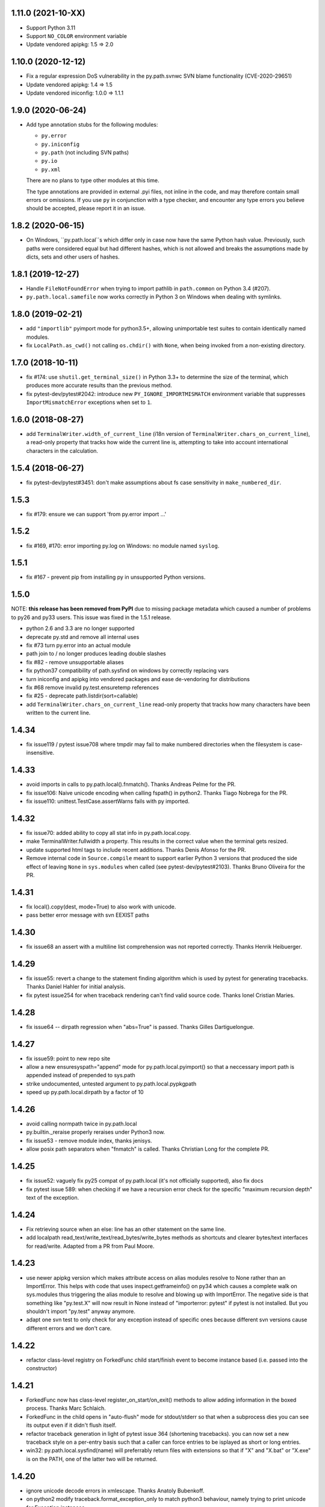1.11.0 (2021-10-XX)
===================

- Support Python 3.11
- Support ``NO_COLOR`` environment variable
- Update vendored apipkg: 1.5 => 2.0

1.10.0 (2020-12-12)
===================

- Fix a regular expression DoS vulnerability in the py.path.svnwc SVN blame functionality (CVE-2020-29651)
- Update vendored apipkg: 1.4 => 1.5
- Update vendored iniconfig: 1.0.0 => 1.1.1

1.9.0 (2020-06-24)
==================

- Add type annotation stubs for the following modules:

  * ``py.error``
  * ``py.iniconfig``
  * ``py.path`` (not including SVN paths)
  * ``py.io``
  * ``py.xml``

  There are no plans to type other modules at this time.

  The type annotations are provided in external .pyi files, not inline in the
  code, and may therefore contain small errors or omissions. If you use ``py``
  in conjunction with a type checker, and encounter any type errors you believe
  should be accepted, please report it in an issue.

1.8.2 (2020-06-15)
==================

- On Windows, ``py.path.local``s which differ only in case now have the same
  Python hash value. Previously, such paths were considered equal but had
  different hashes, which is not allowed and breaks the assumptions made by
  dicts, sets and other users of hashes.

1.8.1 (2019-12-27)
==================

- Handle ``FileNotFoundError`` when trying to import pathlib in ``path.common``
  on Python 3.4 (#207).

- ``py.path.local.samefile`` now works correctly in Python 3 on Windows when dealing with symlinks.

1.8.0 (2019-02-21)
==================

- add ``"importlib"`` pyimport mode for python3.5+, allowing unimportable test suites
  to contain identically named modules.

- fix ``LocalPath.as_cwd()`` not calling ``os.chdir()`` with ``None``, when
  being invoked from a non-existing directory.


1.7.0 (2018-10-11)
==================

- fix #174: use ``shutil.get_terminal_size()`` in Python 3.3+ to determine the size of the
  terminal, which produces more accurate results than the previous method.

- fix pytest-dev/pytest#2042: introduce new ``PY_IGNORE_IMPORTMISMATCH`` environment variable
  that suppresses ``ImportMismatchError`` exceptions when set to ``1``.


1.6.0 (2018-08-27)
==================

- add ``TerminalWriter.width_of_current_line`` (i18n version of
  ``TerminalWriter.chars_on_current_line``), a read-only property
  that tracks how wide the current line is, attempting to take
  into account international characters in the calculation.

1.5.4 (2018-06-27)
==================

- fix pytest-dev/pytest#3451: don't make assumptions about fs case sensitivity
  in ``make_numbered_dir``.

1.5.3
=====

- fix #179: ensure we can support 'from py.error import ...'

1.5.2
=====

- fix #169, #170: error importing py.log on Windows: no module named ``syslog``.

1.5.1
=====

- fix #167 - prevent pip from installing py in unsupported Python versions.

1.5.0
=====

NOTE: **this release has been removed from PyPI** due to missing package
metadata which caused a number of problems to py26 and py33 users.
This issue was fixed in the 1.5.1 release.

- python 2.6 and 3.3 are no longer supported
- deprecate py.std and remove all internal uses
- fix #73 turn py.error into an actual module
- path join to / no longer produces leading double slashes
- fix #82 - remove unsupportable aliases
- fix python37 compatibility of path.sysfind on windows by correctly replacing vars
- turn iniconfig and apipkg into vendored packages and ease de-vendoring for distributions
- fix #68 remove invalid py.test.ensuretemp references
- fix #25 - deprecate path.listdir(sort=callable)
- add ``TerminalWriter.chars_on_current_line`` read-only property that tracks how many characters
  have been written to the current line.

1.4.34
====================================================================

- fix issue119 / pytest issue708 where tmpdir may fail to make numbered directories
  when the filesystem is case-insensitive.

1.4.33
====================================================================

- avoid imports in calls to py.path.local().fnmatch(). Thanks Andreas Pelme for
  the PR.

- fix issue106: Naive unicode encoding when calling fspath() in python2. Thanks Tiago Nobrega for the PR.

- fix issue110: unittest.TestCase.assertWarns fails with py imported.

1.4.32
====================================================================

- fix issue70: added ability to copy all stat info in py.path.local.copy.

- make TerminalWriter.fullwidth a property.  This results in the correct
  value when the terminal gets resized.

- update supported html tags to include recent additions.
  Thanks Denis Afonso for the PR.

- Remove internal code in ``Source.compile`` meant to support earlier Python 3 versions that produced the side effect
  of leaving ``None`` in ``sys.modules`` when called (see pytest-dev/pytest#2103).
  Thanks Bruno Oliveira for the PR.

1.4.31
==================================================

- fix local().copy(dest, mode=True) to also work
  with unicode.

- pass better error message with svn EEXIST paths

1.4.30
==================================================

- fix issue68 an assert with a  multiline list comprehension
  was not reported correctly. Thanks Henrik Heibuerger.


1.4.29
==================================================

- fix issue55: revert a change to the statement finding algorithm
  which is used by pytest for generating tracebacks.
  Thanks Daniel Hahler for initial analysis.

- fix pytest issue254 for when traceback rendering can't
  find valid source code.  Thanks Ionel Cristian Maries.


1.4.28
==================================================

- fix issue64 -- dirpath regression when "abs=True" is passed.
  Thanks Gilles Dartiguelongue.

1.4.27
==================================================

- fix issue59: point to new repo site

- allow a new ensuresyspath="append" mode for py.path.local.pyimport()
  so that a neccessary import path is appended instead of prepended to
  sys.path

- strike undocumented, untested argument to py.path.local.pypkgpath

- speed up py.path.local.dirpath by a factor of 10

1.4.26
==================================================

- avoid calling normpath twice in py.path.local

- py.builtin._reraise properly reraises under Python3 now.

- fix issue53 - remove module index, thanks jenisys.

- allow posix path separators when "fnmatch" is called.
  Thanks Christian Long for the complete PR.

1.4.25
==================================================

- fix issue52: vaguely fix py25 compat of py.path.local (it's not
  officially supported), also fix docs

- fix pytest issue 589: when checking if we have a recursion error
  check for the specific "maximum recursion depth" text of the exception.

1.4.24
==================================================

- Fix retrieving source when an else: line has an other statement on
  the same line.

- add localpath read_text/write_text/read_bytes/write_bytes methods
  as shortcuts and clearer bytes/text interfaces for read/write.
  Adapted from a PR from Paul Moore.


1.4.23
==================================================

- use newer apipkg version which makes attribute access on
  alias modules resolve to None rather than an ImportError.
  This helps with code that uses inspect.getframeinfo()
  on py34 which causes a complete walk on sys.modules
  thus triggering the alias module to resolve and blowing
  up with ImportError.  The negative side is that something
  like "py.test.X" will now result in None instead of "importerror: pytest"
  if pytest is not installed.  But you shouldn't import "py.test"
  anyway anymore.

- adapt one svn test to only check for any exception instead
  of specific ones because different svn versions cause different
  errors and we don't care.


1.4.22
==================================================

- refactor class-level registry on ForkedFunc child start/finish
  event to become instance based (i.e. passed into the constructor)

1.4.21
==================================================

- ForkedFunc now has class-level register_on_start/on_exit()
  methods to allow adding information in the boxed process.
  Thanks Marc Schlaich.

- ForkedFunc in the child opens in "auto-flush" mode for
  stdout/stderr so that when a subprocess dies you can see
  its output even if it didn't flush itself.

- refactor traceback generation in light of pytest issue 364
  (shortening tracebacks).   you can now set a new traceback style
  on a per-entry basis such that a caller can force entries to be
  isplayed as short or long entries.

- win32: py.path.local.sysfind(name) will preferrably return files with
  extensions so that if "X" and "X.bat" or "X.exe" is on the PATH,
  one of the latter two will be returned.

1.4.20
==================================================

- ignore unicode decode errors in xmlescape.  Thanks Anatoly Bubenkoff.

- on python2 modify traceback.format_exception_only to match python3
  behaviour, namely trying to print unicode for Exception instances

- use a safer way for serializing exception reports (helps to fix
  pytest issue413)

Changes between 1.4.18 and 1.4.19
==================================================

- merge in apipkg fixes

- some micro-optimizations in py/_code/code.py for speeding
  up pytest runs.  Thanks Alex Gaynor for initiative.

- check PY_COLORS=1 or PY_COLORS=0 to force coloring/not-coloring
  for py.io.TerminalWriter() independently from capabilities
  of the output file.  Thanks Marc Abramowitz for the PR.

- some fixes to unicode handling in assertion handling.
  Thanks for the PR to Floris Bruynooghe.  (This helps
  to fix pytest issue 319).

- depend on setuptools presence, remove distribute_setup

Changes between 1.4.17 and 1.4.18
==================================================

- introduce path.ensure_dir() as a synonym for ensure(..., dir=1)

- some unicode/python3 related fixes wrt to path manipulations
  (if you start passing unicode particular in py2 you might
  still get problems, though)

Changes between 1.4.16 and 1.4.17
==================================================

- make py.io.TerminalWriter() prefer colorama if it is available
  and avoid empty lines when separator-lines are printed by
  being defensive and reducing the working terminalwidth by 1

- introduce optional "expanduser" argument to py.path.local
  to that local("~", expanduser=True) gives the home
  directory of "user".

Changes between 1.4.15 and 1.4.16
==================================================

- fix issue35 - define __gt__ ordering between a local path
  and strings

- fix issue36 - make chdir() work even if os.getcwd() fails.

- add path.exists/isdir/isfile/islink shortcuts

- introduce local path.as_cwd() context manager.

- introduce p.write(ensure=1) and p.open(ensure=1)
  where ensure triggers creation of neccessary parent
  dirs.


Changes between 1.4.14 and 1.4.15
==================================================

- majorly speed up some common calling patterns with
  LocalPath.listdir()/join/check/stat functions considerably.

- fix an edge case with fnmatch where a glob style pattern appeared
  in an absolute path.

Changes between 1.4.13 and 1.4.14
==================================================

- fix dupfile to work with files that don't
  carry a mode. Thanks Jason R. Coombs.

Changes between 1.4.12 and 1.4.13
==================================================

- fix getting statementrange/compiling a file ending
  in a comment line without newline (on python2.5)
- for local paths you can pass "mode=True" to a copy()
  in order to copy permission bits (underlying mechanism
  is using shutil.copymode)
- add paths arguments to py.path.local.sysfind to restrict
  search to the diretories in the path.
- add isdir/isfile/islink to path.stat() objects allowing to perform
  multiple checks without calling out multiple times
- drop py.path.local.__new__ in favour of a simpler __init__
- iniconfig: allow "name:value" settings in config files, no space after
  "name" required
- fix issue 27 - NameError in unlikely untested case of saferepr


Changes between 1.4.11 and 1.4.12
==================================================

- fix python2.4 support - for pre-AST interpreters re-introduce
  old way to find statements in exceptions (closes pytest issue 209)
- add tox.ini to distribution
- fix issue23 - print *,** args information in tracebacks,
  thanks Manuel Jacob


Changes between 1.4.10 and 1.4.11
==================================================

- use _ast to determine statement ranges when printing tracebacks -
  avoiding multi-second delays on some large test modules
- fix an internal test to not use class-denoted pytest_funcarg__
- fix a doc link to bug tracker
- try to make terminal.write() printing more robust against
  unicodeencode/decode problems, amend according test
- introduce py.builtin.text and py.builtin.bytes
  to point to respective str/unicode (py2) and bytes/str (py3) types
- fix error handling on win32/py33 for ENODIR

Changes between 1.4.9 and 1.4.10
==================================================

- terminalwriter: default to encode to UTF8 if no encoding is defined
  on the output stream
- issue22: improve heuristic for finding the statementrange in exceptions

Changes between 1.4.8 and 1.4.9
==================================================

- fix bug of path.visit() which would not recognize glob-style patterns
  for the "rec" recursion argument
- changed iniconfig parsing to better conform, now the chars ";"
  and "#" only mark a comment at the stripped start of a line
- include recent apipkg-1.2
- change internal terminalwriter.line/reline logic to more nicely
  support file spinners

Changes between 1.4.7 and 1.4.8
==================================================

- fix issue 13 - correct handling of the tag name object in xmlgen
- fix issue 14 - support raw attribute values in xmlgen
- fix windows terminalwriter printing/re-line problem
- update distribute_setup.py to 0.6.27

Changes between 1.4.6 and 1.4.7
==================================================

- fix issue11 - own test failure with python3.3 / Thanks Benjamin Peterson
- help fix pytest issue 102

Changes between 1.4.5 and 1.4.6
==================================================

- help to fix pytest issue99: unify output of
  ExceptionInfo.getrepr(style="native") with ...(style="long")
- fix issue7: source.getstatementrange() now raises proper error
  if no valid statement can be found
- fix issue8: fix code and tests of svnurl/svnwc to work on subversion 1.7 -
  note that path.status(updates=1) will not properly work svn-17's status
  --xml output is broken.
- make source.getstatementrange() more resilent about non-python code frames
  (as seen from jnja2)
- make trackeback recursion detection more resilent
  about the eval magic of a decorator library
- iniconfig: add support for ; as comment starter
- properly handle lists in xmlgen on python3
- normalize py.code.getfslineno(obj) to always return a (string, int) tuple
  defaulting to ("", -1) respectively if no source code can be found for obj.

Changes between 1.4.4 and 1.4.5
==================================================

- improve some unicode handling in terminalwriter and capturing
  (used by pytest)

Changes between 1.4.3 and 1.4.4
==================================================

- a few fixes and assertion related refinements for pytest-2.1
- guard py.code.Code and getfslineno against bogus input
  and make py.code.Code objects for object instance
  by looking up their __call__ function.
- make exception presentation robust against invalid current cwd

Changes between 1.4.2 and 1.4.3
==================================================

- fix terminal coloring issue for skipped tests (thanks Amaury)
- fix issue4 - large calls to ansi_print (thanks Amaury)

Changes between 1.4.1 and 1.4.2
==================================================

- fix (pytest) issue23 - tmpdir argument now works on Python3.2 and WindowsXP
  (which apparently starts to offer os.symlink now)

- better error message for syntax errors from compiled code

- small fix to better deal with (un-)colored terminal output on windows

Changes between 1.4.0 and 1.4.1
==================================================

- fix issue1 - py.error.* classes to be pickleable

- fix issue2 - on windows32 use PATHEXT as the list of potential
  extensions to find find binaries with py.path.local.sysfind(commandname)

- fix (pytest-) issue10 and refine assertion reinterpretation
  to avoid breaking if the __nonzero__ of an object fails

- fix (pytest-) issue17 where python3 does not like "import *"
  leading to misrepresentation of import-errors in test modules

- fix py.error.* attribute pypy access issue

- allow path.samefile(arg) to succeed when arg is a relative filename

- fix (pytest-) issue20 path.samefile(relpath) works as expected now

- fix (pytest-) issue8 len(long_list) now shows the lenght of the list

Changes between 1.3.4 and 1.4.0
==================================================

- py.test was moved to a separate "pytest" package. What remains is
  a stub hook which will proxy ``import py.test`` to ``pytest``.
- all command line tools ("py.cleanup/lookup/countloc/..." moved
  to "pycmd" package)
- removed the old and deprecated "py.magic" namespace
- use apipkg-1.1 and make py.apipkg.initpkg|ApiModule available
- add py.iniconfig module for brain-dead easy ini-config file parsing
- introduce py.builtin.any()
- path objects have a .dirname attribute now (equivalent to
  os.path.dirname(path))
- path.visit() accepts breadthfirst (bf) and sort options
- remove deprecated py.compat namespace

Changes between 1.3.3 and 1.3.4
==================================================

- fix issue111: improve install documentation for windows
- fix issue119: fix custom collectability of __init__.py as a module
- fix issue116: --doctestmodules work with __init__.py files as well
- fix issue115: unify internal exception passthrough/catching/GeneratorExit
- fix issue118: new --tb=native for presenting cpython-standard exceptions

Changes between 1.3.2 and 1.3.3
==================================================

- fix issue113: assertion representation problem with triple-quoted strings
  (and possibly other cases)
- make conftest loading detect that a conftest file with the same
  content was already loaded, avoids surprises in nested directory structures
  which can be produced e.g. by Hudson. It probably removes the need to use
  --confcutdir in most cases.
- fix terminal coloring for win32
  (thanks Michael Foord for reporting)
- fix weirdness: make terminal width detection work on stdout instead of stdin
  (thanks Armin Ronacher for reporting)
- remove trailing whitespace in all py/text distribution files

Changes between 1.3.1 and 1.3.2
==================================================

New features
++++++++++++++++++

- fix issue103:  introduce py.test.raises as context manager, examples::

    with py.test.raises(ZeroDivisionError):
        x = 0
        1 / x

    with py.test.raises(RuntimeError) as excinfo:
        call_something()

    # you may do extra checks on excinfo.value|type|traceback here

  (thanks Ronny Pfannschmidt)

- Funcarg factories can now dynamically apply a marker to a
  test invocation.  This is for example useful if a factory
  provides parameters to a test which are expected-to-fail::

    def pytest_funcarg__arg(request):
        request.applymarker(py.test.mark.xfail(reason="flaky config"))
        ...

    def test_function(arg):
        ...

- improved error reporting on collection and import errors. This makes
  use of a more general mechanism, namely that for custom test item/collect
  nodes ``node.repr_failure(excinfo)`` is now uniformly called so that you can
  override it to return a string error representation of your choice
  which is going to be reported as a (red) string.

- introduce '--junitprefix=STR' option to prepend a prefix
  to all reports in the junitxml file.

Bug fixes / Maintenance
++++++++++++++++++++++++++

- make tests and the ``pytest_recwarn`` plugin in particular fully compatible
  to Python2.7 (if you use the ``recwarn`` funcarg warnings will be enabled so that
  you can properly check for their existence in a cross-python manner).
- refine --pdb: ignore xfailed tests, unify its TB-reporting and
  don't display failures again at the end.
- fix assertion interpretation with the ** operator (thanks Benjamin Peterson)
- fix issue105 assignment on the same line as a failing assertion (thanks Benjamin Peterson)
- fix issue104 proper escaping for test names in junitxml plugin (thanks anonymous)
- fix issue57 -f|--looponfail to work with xpassing tests (thanks Ronny)
- fix issue92 collectonly reporter and --pastebin (thanks Benjamin Peterson)
- fix py.code.compile(source) to generate unique filenames
- fix assertion re-interp problems on PyPy, by defering code
  compilation to the (overridable) Frame.eval class. (thanks Amaury Forgeot)
- fix py.path.local.pyimport() to work with directories
- streamline py.path.local.mkdtemp implementation and usage
- don't print empty lines when showing junitxml-filename
- add optional boolean ignore_errors parameter to py.path.local.remove
- fix terminal writing on win32/python2.4
- py.process.cmdexec() now tries harder to return properly encoded unicode objects
  on all python versions
- install plain py.test/py.which scripts also for Jython, this helps to
  get canonical script paths in virtualenv situations
- make path.bestrelpath(path) return ".", note that when calling
  X.bestrelpath the assumption is that X is a directory.
- make initial conftest discovery ignore "--" prefixed arguments
- fix resultlog plugin when used in an multicpu/multihost xdist situation
  (thanks Jakub Gustak)
- perform distributed testing related reporting in the xdist-plugin
  rather than having dist-related code in the generic py.test
  distribution
- fix homedir detection on Windows
- ship distribute_setup.py version 0.6.13

Changes between 1.3.0 and 1.3.1
==================================================

New features
++++++++++++++++++

- issue91: introduce new py.test.xfail(reason) helper
  to imperatively mark a test as expected to fail. Can
  be used from within setup and test functions. This is
  useful especially for parametrized tests when certain
  configurations are expected-to-fail.  In this case the
  declarative approach with the @py.test.mark.xfail cannot
  be used as it would mark all configurations as xfail.

- issue102: introduce new --maxfail=NUM option to stop
  test runs after NUM failures.  This is a generalization
  of the '-x' or '--exitfirst' option which is now equivalent
  to '--maxfail=1'.  Both '-x' and '--maxfail' will
  now also print a line near the end indicating the Interruption.

- issue89: allow py.test.mark decorators to be used on classes
  (class decorators were introduced with python2.6) and
  also allow to have multiple markers applied at class/module level
  by specifying a list.

- improve and refine letter reporting in the progress bar:
  .  pass
  f  failed test
  s  skipped tests (reminder: use for dependency/platform mismatch only)
  x  xfailed test (test that was expected to fail)
  X  xpassed test (test that was expected to fail but passed)

  You can use any combination of 'fsxX' with the '-r' extended
  reporting option. The xfail/xpass results will show up as
  skipped tests in the junitxml output - which also fixes
  issue99.

- make py.test.cmdline.main() return the exitstatus instead of raising
  SystemExit and also allow it to be called multiple times.  This of
  course requires that your application and tests are properly teared
  down and don't have global state.

Fixes / Maintenance
++++++++++++++++++++++

- improved traceback presentation:
  - improved and unified reporting for "--tb=short" option
  - Errors during test module imports are much shorter, (using --tb=short style)
  - raises shows shorter more relevant tracebacks
  - --fulltrace now more systematically makes traces longer / inhibits cutting

- improve support for raises and other dynamically compiled code by
  manipulating python's linecache.cache instead of the previous
  rather hacky way of creating custom code objects.  This makes
  it seemlessly work on Jython and PyPy where it previously didn't.

- fix issue96: make capturing more resilient against Control-C
  interruptions (involved somewhat substantial refactoring
  to the underlying capturing functionality to avoid race
  conditions).

- fix chaining of conditional skipif/xfail decorators - so it works now
  as expected to use multiple @py.test.mark.skipif(condition) decorators,
  including specific reporting which of the conditions lead to skipping.

- fix issue95: late-import zlib so that it's not required
  for general py.test startup.

- fix issue94: make reporting more robust against bogus source code
  (and internally be more careful when presenting unexpected byte sequences)


Changes between 1.2.1 and 1.3.0
==================================================

- deprecate --report option in favour of a new shorter and easier to
  remember -r option: it takes a string argument consisting of any
  combination of 'xfsX' characters.  They relate to the single chars
  you see during the dotted progress printing and will print an extra line
  per test at the end of the test run.  This extra line indicates the exact
  position or test ID that you directly paste to the py.test cmdline in order
  to re-run a particular test.

- allow external plugins to register new hooks via the new
  pytest_addhooks(pluginmanager) hook.  The new release of
  the pytest-xdist plugin for distributed and looponfailing
  testing requires this feature.

- add a new pytest_ignore_collect(path, config) hook to allow projects and
  plugins to define exclusion behaviour for their directory structure -
  for example you may define in a conftest.py this method::

        def pytest_ignore_collect(path):
            return path.check(link=1)

  to prevent even a collection try of any tests in symlinked dirs.

- new pytest_pycollect_makemodule(path, parent) hook for
  allowing customization of the Module collection object for a
  matching test module.

- extend and refine xfail mechanism:
  ``@py.test.mark.xfail(run=False)`` do not run the decorated test
  ``@py.test.mark.xfail(reason="...")`` prints the reason string in xfail summaries
  specifiying ``--runxfail`` on command line virtually ignores xfail markers

- expose (previously internal) commonly useful methods:
  py.io.get_terminal_with() -> return terminal width
  py.io.ansi_print(...) -> print colored/bold text on linux/win32
  py.io.saferepr(obj) -> return limited representation string

- expose test outcome related exceptions as py.test.skip.Exception,
  py.test.raises.Exception etc., useful mostly for plugins
  doing special outcome interpretation/tweaking

- (issue85) fix junitxml plugin to handle tests with non-ascii output

- fix/refine python3 compatibility (thanks Benjamin Peterson)

- fixes for making the jython/win32 combination work, note however:
  jython2.5.1/win32 does not provide a command line launcher, see
  http://bugs.jython.org/issue1491 . See pylib install documentation
  for how to work around.

- fixes for handling of unicode exception values and unprintable objects

- (issue87) fix unboundlocal error in assertionold code

- (issue86) improve documentation for looponfailing

- refine IO capturing: stdin-redirect pseudo-file now has a NOP close() method

- ship distribute_setup.py version 0.6.10

- added links to the new capturelog and coverage plugins


Changes between 1.2.1 and 1.2.0
=====================================

- refined usage and options for "py.cleanup"::

    py.cleanup     # remove "*.pyc" and "*$py.class" (jython) files
    py.cleanup -e .swp -e .cache # also remove files with these extensions
    py.cleanup -s  # remove "build" and "dist" directory next to setup.py files
    py.cleanup -d  # also remove empty directories
    py.cleanup -a  # synonym for "-s -d -e 'pip-log.txt'"
    py.cleanup -n  # dry run, only show what would be removed

- add a new option "py.test --funcargs" which shows available funcargs
  and their help strings (docstrings on their respective factory function)
  for a given test path

- display a short and concise traceback if a funcarg lookup fails

- early-load "conftest.py" files in non-dot first-level sub directories.
  allows to conveniently keep and access test-related options in a ``test``
  subdir and still add command line options.

- fix issue67: new super-short traceback-printing option: "--tb=line" will print a single line for each failing (python) test indicating its filename, lineno and the failure value

- fix issue78: always call python-level teardown functions even if the
  according setup failed.  This includes refinements for calling setup_module/class functions
  which will now only be called once instead of the previous behaviour where they'd be called
  multiple times if they raise an exception (including a Skipped exception).  Any exception
  will be re-corded and associated with all tests in the according module/class scope.

- fix issue63: assume <40 columns to be a bogus terminal width, default to 80

- fix pdb debugging to be in the correct frame on raises-related errors

- update apipkg.py to fix an issue where recursive imports might
  unnecessarily break importing

- fix plugin links

Changes between 1.2 and 1.1.1
=====================================

- moved dist/looponfailing from py.test core into a new
  separately released pytest-xdist plugin.

- new junitxml plugin: --junitxml=path will generate a junit style xml file
  which is processable e.g. by the Hudson CI system.

- new option: --genscript=path will generate a standalone py.test script
  which will not need any libraries installed.  thanks to Ralf Schmitt.

- new option: --ignore will prevent specified path from collection.
  Can be specified multiple times.

- new option: --confcutdir=dir will make py.test only consider conftest
  files that are relative to the specified dir.

- new funcarg: "pytestconfig" is the pytest config object for access
  to command line args and can now be easily used in a test.

- install 'py.test' and `py.which` with a ``-$VERSION`` suffix to
  disambiguate between Python3, python2.X, Jython and PyPy installed versions.

- new "pytestconfig" funcarg allows access to test config object

- new "pytest_report_header" hook can return additional lines
  to be displayed at the header of a test run.

- (experimental) allow "py.test path::name1::name2::..." for pointing
  to a test within a test collection directly.  This might eventually
  evolve as a full substitute to "-k" specifications.

- streamlined plugin loading: order is now as documented in
  customize.html: setuptools, ENV, commandline, conftest.
  also setuptools entry point names are turned to canonical namees ("pytest_*")

- automatically skip tests that need 'capfd' but have no os.dup

- allow pytest_generate_tests to be defined in classes as well

- deprecate usage of 'disabled' attribute in favour of pytestmark
- deprecate definition of Directory, Module, Class and Function nodes
  in conftest.py files.  Use pytest collect hooks instead.

- collection/item node specific runtest/collect hooks are only called exactly
  on matching conftest.py files, i.e. ones which are exactly below
  the filesystem path of an item

- change: the first pytest_collect_directory hook to return something
  will now prevent further hooks to be called.

- change: figleaf plugin now requires --figleaf to run.  Also
  change its long command line options to be a bit shorter (see py.test -h).

- change: pytest doctest plugin is now enabled by default and has a
  new option --doctest-glob to set a pattern for file matches.

- change: remove internal py._* helper vars, only keep py._pydir

- robustify capturing to survive if custom pytest_runtest_setup
  code failed and prevented the capturing setup code from running.

- make py.test.* helpers provided by default plugins visible early -
  works transparently both for pydoc and for interactive sessions
  which will regularly see e.g. py.test.mark and py.test.importorskip.

- simplify internal plugin manager machinery
- simplify internal collection tree by introducing a RootCollector node

- fix assert reinterpreation that sees a call containing "keyword=..."

- fix issue66: invoke pytest_sessionstart and pytest_sessionfinish
  hooks on slaves during dist-testing, report module/session teardown
  hooks correctly.

- fix issue65: properly handle dist-testing if no
  execnet/py lib installed remotely.

- skip some install-tests if no execnet is available

- fix docs, fix internal bin/ script generation


Changes between 1.1.1 and 1.1.0
=====================================

- introduce automatic plugin registration via 'pytest11'
  entrypoints via setuptools' pkg_resources.iter_entry_points

- fix py.test dist-testing to work with execnet >= 1.0.0b4

- re-introduce py.test.cmdline.main() for better backward compatibility

- svn paths: fix a bug with path.check(versioned=True) for svn paths,
  allow '%' in svn paths, make svnwc.update() default to interactive mode
  like in 1.0.x and add svnwc.update(interactive=False) to inhibit interaction.

- refine distributed tarball to contain test and no pyc files

- try harder to have deprecation warnings for py.compat.* accesses
  report a correct location

Changes between 1.1.0 and 1.0.2
=====================================

* adjust and improve docs

* remove py.rest tool and internal namespace - it was
  never really advertised and can still be used with
  the old release if needed.  If there is interest
  it could be revived into its own tool i guess.

* fix issue48 and issue59: raise an Error if the module
  from an imported test file does not seem to come from
  the filepath - avoids "same-name" confusion that has
  been reported repeatedly

* merged Ronny's nose-compatibility hacks: now
  nose-style setup_module() and setup() functions are
  supported

* introduce generalized py.test.mark function marking

* reshuffle / refine command line grouping

* deprecate parser.addgroup in favour of getgroup which creates option group

* add --report command line option that allows to control showing of skipped/xfailed sections

* generalized skipping: a new way to mark python functions with skipif or xfail
  at function, class and modules level based on platform or sys-module attributes.

* extend py.test.mark decorator to allow for positional args

* introduce and test "py.cleanup -d" to remove empty directories

* fix issue #59 - robustify unittest test collection

* make bpython/help interaction work by adding an __all__ attribute
  to ApiModule, cleanup initpkg

* use MIT license for pylib, add some contributors

* remove py.execnet code and substitute all usages with 'execnet' proper

* fix issue50 - cached_setup now caches more to expectations
  for test functions with multiple arguments.

* merge Jarko's fixes, issue #45 and #46

* add the ability to specify a path for py.lookup to search in

* fix a funcarg cached_setup bug probably only occuring
  in distributed testing and "module" scope with teardown.

* many fixes and changes for making the code base python3 compatible,
  many thanks to Benjamin Peterson for helping with this.

* consolidate builtins implementation to be compatible with >=2.3,
  add helpers to ease keeping 2 and 3k compatible code

* deprecate py.compat.doctest|subprocess|textwrap|optparse

* deprecate py.magic.autopath, remove py/magic directory

* move pytest assertion handling to py/code and a pytest_assertion
  plugin, add "--no-assert" option, deprecate py.magic namespaces
  in favour of (less) py.code ones.

* consolidate and cleanup py/code classes and files

* cleanup py/misc, move tests to bin-for-dist

* introduce delattr/delitem/delenv methods to py.test's monkeypatch funcarg

* consolidate py.log implementation, remove old approach.

* introduce py.io.TextIO and py.io.BytesIO for distinguishing between
  text/unicode and byte-streams (uses underlying standard lib io.*
  if available)

* make py.unittest_convert helper script available which converts "unittest.py"
  style files into the simpler assert/direct-test-classes py.test/nosetests
  style.  The script was written by Laura Creighton.

* simplified internal localpath implementation

Changes between 1.0.1 and 1.0.2
=====================================

* fixing packaging issues, triggered by fedora redhat packaging,
  also added doc, examples and contrib dirs to the tarball.

* added a documentation link to the new django plugin.

Changes between 1.0.0 and 1.0.1
=====================================

* added a 'pytest_nose' plugin which handles nose.SkipTest,
  nose-style function/method/generator setup/teardown and
  tries to report functions correctly.

* capturing of unicode writes or encoded strings to sys.stdout/err
  work better, also terminalwriting was adapted and somewhat
  unified between windows and linux.

* improved documentation layout and content a lot

* added a "--help-config" option to show conftest.py / ENV-var names for
  all longopt cmdline options, and some special conftest.py variables.
  renamed 'conf_capture' conftest setting to 'option_capture' accordingly.

* fix issue #27: better reporting on non-collectable items given on commandline
  (e.g. pyc files)

* fix issue #33: added --version flag (thanks Benjamin Peterson)

* fix issue #32: adding support for "incomplete" paths to wcpath.status()

* "Test" prefixed classes are *not* collected by default anymore if they
  have an __init__ method

* monkeypatch setenv() now accepts a "prepend" parameter

* improved reporting of collection error tracebacks

* simplified multicall mechanism and plugin architecture,
  renamed some internal methods and argnames

Changes between 1.0.0b9 and 1.0.0
=====================================

* more terse reporting try to show filesystem path relatively to current dir
* improve xfail output a bit

Changes between 1.0.0b8 and 1.0.0b9
=====================================

* cleanly handle and report final teardown of test setup

* fix svn-1.6 compat issue with py.path.svnwc().versioned()
  (thanks Wouter Vanden Hove)

* setup/teardown or collection problems now show as ERRORs
  or with big "E"'s in the progress lines.  they are reported
  and counted separately.

* dist-testing: properly handle test items that get locally
  collected but cannot be collected on the remote side - often
  due to platform/dependency reasons

* simplified py.test.mark API - see keyword plugin documentation

* integrate better with logging: capturing now by default captures
  test functions and their immediate setup/teardown in a single stream

* capsys and capfd funcargs now have a readouterr() and a close() method
  (underlyingly py.io.StdCapture/FD objects are used which grew a
  readouterr() method as well to return snapshots of captured out/err)

* make assert-reinterpretation work better with comparisons not
  returning bools (reported with numpy from thanks maciej fijalkowski)

* reworked per-test output capturing into the pytest_iocapture.py plugin
  and thus removed capturing code from config object

* item.repr_failure(excinfo) instead of item.repr_failure(excinfo, outerr)


Changes between 1.0.0b7 and 1.0.0b8
=====================================

* pytest_unittest-plugin is now enabled by default

* introduced pytest_keyboardinterrupt hook and
  refined pytest_sessionfinish hooked, added tests.

* workaround a buggy logging module interaction ("closing already closed
  files").  Thanks to Sridhar Ratnakumar for triggering.

* if plugins use "py.test.importorskip" for importing
  a dependency only a warning will be issued instead
  of exiting the testing process.

* many improvements to docs:
  - refined funcargs doc , use the term "factory" instead of "provider"
  - added a new talk/tutorial doc page
  - better download page
  - better plugin docstrings
  - added new plugins page and automatic doc generation script

* fixed teardown problem related to partially failing funcarg setups
  (thanks MrTopf for reporting), "pytest_runtest_teardown" is now
  always invoked even if the "pytest_runtest_setup" failed.

* tweaked doctest output for docstrings in py modules,
  thanks Radomir.

Changes between 1.0.0b3 and 1.0.0b7
=============================================

* renamed py.test.xfail back to py.test.mark.xfail to avoid
  two ways to decorate for xfail

* re-added py.test.mark decorator for setting keywords on functions
  (it was actually documented so removing it was not nice)

* remove scope-argument from request.addfinalizer() because
  request.cached_setup has the scope arg. TOOWTDI.

* perform setup finalization before reporting failures

* apply modified patches from Andreas Kloeckner to allow
  test functions to have no func_code (#22) and to make
  "-k" and function keywords work  (#20)

* apply patch from Daniel Peolzleithner (issue #23)

* resolve issue #18, multiprocessing.Manager() and
  redirection clash

* make __name__ == "__channelexec__" for remote_exec code

Changes between 1.0.0b1 and 1.0.0b3
=============================================

* plugin classes are removed: one now defines
  hooks directly in conftest.py or global pytest_*.py
  files.

* added new pytest_namespace(config) hook that allows
  to inject helpers directly to the py.test.* namespace.

* documented and refined many hooks

* added new style of generative tests via
  pytest_generate_tests hook that integrates
  well with function arguments.


Changes between 0.9.2 and 1.0.0b1
=============================================

* introduced new "funcarg" setup method,
  see doc/test/funcarg.txt

* introduced plugin architecuture and many
  new py.test plugins, see
  doc/test/plugins.txt

* teardown_method is now guaranteed to get
  called after a test method has run.

* new method: py.test.importorskip(mod,minversion)
  will either import or call py.test.skip()

* completely revised internal py.test architecture

* new py.process.ForkedFunc object allowing to
  fork execution of a function to a sub process
  and getting a result back.

XXX lots of things missing here XXX

Changes between 0.9.1 and 0.9.2
===============================

* refined installation and metadata, created new setup.py,
  now based on setuptools/ez_setup (thanks to Ralf Schmitt
  for his support).

* improved the way of making py.* scripts available in
  windows environments, they are now added to the
  Scripts directory as ".cmd" files.

* py.path.svnwc.status() now is more complete and
  uses xml output from the 'svn' command if available
  (Guido Wesdorp)

* fix for py.path.svn* to work with svn 1.5
  (Chris Lamb)

* fix path.relto(otherpath) method on windows to
  use normcase for checking if a path is relative.

* py.test's traceback is better parseable from editors
  (follows the filenames:LINENO: MSG convention)
  (thanks to Osmo Salomaa)

* fix to javascript-generation, "py.test --runbrowser"
  should work more reliably now

* removed previously accidentally added
  py.test.broken and py.test.notimplemented helpers.

* there now is a py.__version__ attribute

Changes between 0.9.0 and 0.9.1
===============================

This is a fairly complete list of changes between 0.9 and 0.9.1, which can
serve as a reference for developers.

* allowing + signs in py.path.svn urls [39106]
* fixed support for Failed exceptions without excinfo in py.test [39340]
* added support for killing processes for Windows (as well as platforms that
  support os.kill) in py.misc.killproc [39655]
* added setup/teardown for generative tests to py.test [40702]
* added detection of FAILED TO LOAD MODULE to py.test [40703, 40738, 40739]
* fixed problem with calling .remove() on wcpaths of non-versioned files in
  py.path [44248]
* fixed some import and inheritance issues in py.test [41480, 44648, 44655]
* fail to run greenlet tests when pypy is available, but without stackless
  [45294]
* small fixes in rsession tests [45295]
* fixed issue with 2.5 type representations in py.test [45483, 45484]
* made that internal reporting issues displaying is done atomically in py.test
  [45518]
* made that non-existing files are igored by the py.lookup script [45519]
* improved exception name creation in py.test [45535]
* made that less threads are used in execnet [merge in 45539]
* removed lock required for atomical reporting issue displaying in py.test
  [45545]
* removed globals from execnet [45541, 45547]
* refactored cleanup mechanics, made that setDaemon is set to 1 to make atexit
  get called in 2.5 (py.execnet) [45548]
* fixed bug in joining threads in py.execnet's servemain [45549]
* refactored py.test.rsession tests to not rely on exact output format anymore
  [45646]
* using repr() on test outcome [45647]
* added 'Reason' classes for py.test.skip() [45648, 45649]
* killed some unnecessary sanity check in py.test.collect [45655]
* avoid using os.tmpfile() in py.io.fdcapture because on Windows it's only
  usable by Administrators [45901]
* added support for locking and non-recursive commits to py.path.svnwc [45994]
* locking files in py.execnet to prevent CPython from segfaulting [46010]
* added export() method to py.path.svnurl
* fixed -d -x in py.test [47277]
* fixed argument concatenation problem in py.path.svnwc [49423]
* restore py.test behaviour that it exits with code 1 when there are failures
  [49974]
* don't fail on html files that don't have an accompanying .txt file [50606]
* fixed 'utestconvert.py < input' [50645]
* small fix for code indentation in py.code.source [50755]
* fix _docgen.py documentation building [51285]
* improved checks for source representation of code blocks in py.test [51292]
* added support for passing authentication to py.path.svn* objects [52000,
  52001]
* removed sorted() call for py.apigen tests in favour of [].sort() to support
  Python 2.3 [52481]
